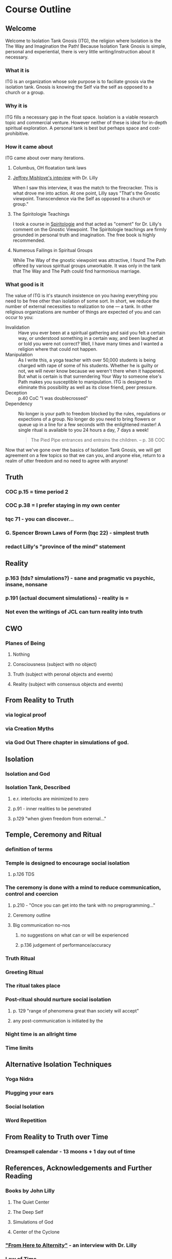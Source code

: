 * Course Outline
** Welcome
Welcome to Isolation Tank Gnosis (ITG), the religion where Isolation
is the The Way and Imagination the Path! Because Isolation Tank Gnosis
is simple, personal and experiential, there is very little
writing/instruction about it necessary.

*** What it is
ITG is an organization whose sole purpose is to faciliate gnosis via
the isolation tank. Gnosis is knowing the Self via the self as
opposed to a church or a group.
*** Why it is
ITG fills a necessary gap in the float space. Isolation is a viable research
topic and commercial venture. However neither of these is ideal for
in-depth spiritual exploration. A personal tank is best but perhaps
space and cost-prohibitive.
*** How it came about
ITG came about over many iterations.
**** Columbus, OH floatation tank laws
**** [[http://www.thinkingallowed.com/2jlilly.html][Jeffrey Mishlove's inteview]] with Dr. Lilly
When I saw this interview, it was the match to the firecracker. This
is what drove me into action. At one point, Lilly says "That's the
Gnostic viewpoint. Transcendence via the Self as opposed to a church
or group."
**** The Spiritologie Teachings
I took a course in [[http://www.spiritologie.org/][Spiritologie]] and that acted as "cement" for
Dr. Lilly's comment on the Gnostic Viewpoint. The Spiritologie
teachings are firmly grounded in personal truth and imagination. The
free book is highly recommended.
**** Numerous Failings in Spiritual Groups
While The Way of the gnostic viewpoint was attractive, I found The
Path offered by various spiritual groups unworkable. It was only in
the tank that The Way and The Path could find harmonious marriage.
*** What good is it
The value of ITG is it's staunch insistence on you having everything
you need to be free other than isolation of some sort. In short, we
reduce the number of external necessities to realization to one --- a
tank. In other religious organizations are number of things are
expected of you and can occur to you:
- Invalidation :: Have you ever been at a spiritual gathering and
                  said you felt a certain way, or understood
                  something in a certain way, and been laughed at or
                  told you were not correct? Well, I have many times
                  and I wanted a religion where that could not happen.
- Manipulation :: As I write this, a yoga teacher with over 50,000
                  students is being charged with rape of some of his
                  students. Whether he is guilty or not, we will
                  never know because we weren't there when it
                  happened. But what is certain is that surrendering
                  Your Way to someone else's Path makes you
                  susceptible to manipulation. ITG is designed to
                  eliminate this possibility as well as its close
                  friend, peer pressure.
- Deception :: p.40 CoC "I was doublecrossed"
- Dependency :: No longer is your path to freedom blocked by the
                rules, regulations or expections of a group. No longer
                do you need to bring flowers or queue up in a line
                for a few seconds with the enlightened master! A single
                ritual is available to you 24 hours a day, 7 days a
                week!
                #+begin_quote
                The Pied Pipe entrances and entrains the children.
                -- p. 38 COC
                #+end_quote

Now that we've gone over the basics of Isolation Tank Gnosis, we will
get agreement on a few topics so that we can you, and anyone else,
return to a realm of utter freedom and no need to agree with anyone!
** Truth
*** COC p.15 = time period 2
*** COC p.38 = I prefer staying in my own center
*** tqc 71 - you can discover...
*** G. Spencer Brown Laws of Form (tqc 22) - simplest truth
*** redact Lilly's "province of the mind" statement


** Reality
*** p.163 (tds? simulations?) - sane and pragmatic vs psychic, insane, nonsane
*** p.191 (actual document simulations) - reality is =
*** Not even the writings of JCL can turn reality into truth
** CWO
*** Planes of Being
**** Nothing
**** Consciousness (subject with no object)
**** Truth (subject with peronal objects and events)
**** Reality (subject with consensus objects and events)

** From Reality to Truth
*** via logical proof

*** via Creation Myths
*** via God Out There chapter in simulations of god.
** Isolation
*** Isolation and God
*** Isolation Tank, Described
**** e.r. interlocks are minimized to zero
**** p.91 - inner realities to be penetrated
**** p.129 "when given freedom from external..."

** Temple, Ceremony and Ritual
*** definition of terms
*** Temple is designed to encourage social isolation
**** p.126 TDS
*** The ceremony is done with a mind to reduce communication, control and coercion
**** p.210 - "Once you can get into the tank with no preprogramming..."
**** Ceremony outline
**** Big communication no-nos
***** no suggestions on what can or will be experienced
***** p.136 judgement of performance/accuracy
*** Truth Ritual
*** Greeting Ritual
*** The ritual takes place
*** Post-ritual should nurture social isolation
**** p. 129 "range of phenomena great than society will accept"
**** any post-communication is initiated by the
*** Night time is an allright time
*** Time limits

** Alternative Isolation Techniques
*** Yoga Nidra
*** Plugging your ears
*** Social Isolation
*** Word Repetition
** From Reality to Truth over Time
*** Dreamspell calendar - 13 moons + 1 day out of time
** References, Acknowledgements and Further Reading
*** Books by John Lilly
**** The Quiet Center
**** The Deep Self
**** Simulations of God
**** Center of the Cyclone
*** [[http://www.thinkingallowed.com/2jlilly.html]["From Here to Alternity"]] - an interview with Dr. Lilly
*** [[http://www.lawoftime.org/pdfs/Perpetual13MoonCalendar.pdf][Law of Time]]
***
